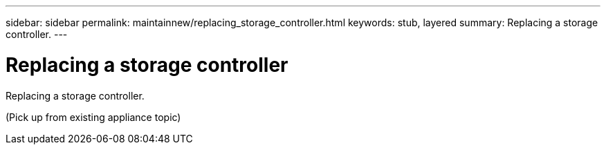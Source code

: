 ---
sidebar: sidebar
permalink: maintainnew/replacing_storage_controller.html
keywords: stub, layered
summary: Replacing a storage controller.
---

= Replacing a storage controller




:icons: font

:imagesdir: ../media/

[.lead]
Replacing a storage controller.

(Pick up from existing appliance topic)
